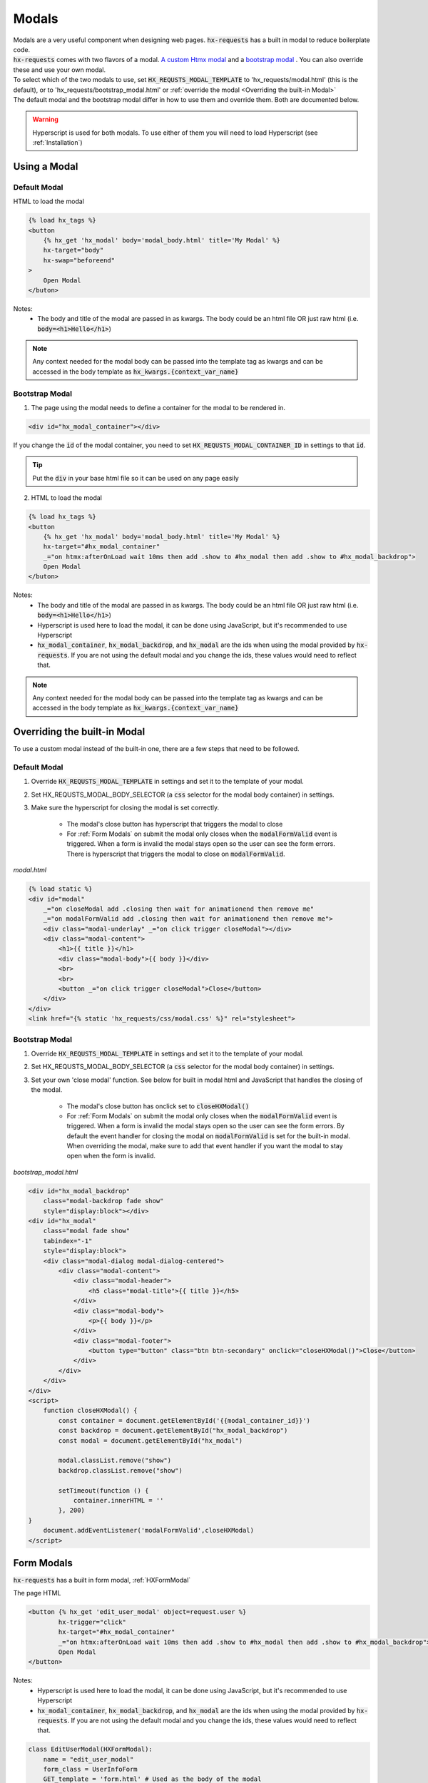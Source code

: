 Modals
======

| Modals are a very useful component when designing web pages. :code:`hx-requests` has a built in modal to reduce boilerplate code.
| :code:`hx-requests` comes with two flavors of a modal. `A custom Htmx modal <https://htmx.org/examples/modal-custom/>`_  and a `bootstrap modal <https://htmx.org/examples/modal-bootstrap/>`_ . You can also override these and use your own modal.

| To select which of the two modals to use, set :code:`HX_REQUSTS_MODAL_TEMPLATE` to 'hx_requests/modal.html' (this is the default), or to 'hx_requests/bootstrap_modal.html' or :ref:`override the modal <Overriding the built-in Modal>`

| The default modal and the bootstrap modal differ in how to use them and override them. Both are documented below.

.. warning::

    Hyperscript is used for both modals. To use either of them you will need to load Hyperscript (see :ref:`Installation`)

Using a Modal
-------------

Default Modal
~~~~~~~~~~~~~

HTML to load the modal

.. code-block:: html

    {% load hx_tags %}
    <button
        {% hx_get 'hx_modal' body='modal_body.html' title='My Modal' %}
        hx-target="body"
        hx-swap="beforeend"
    >
        Open Modal
    </buton>

Notes:
    - The body and title of the modal are passed in as kwargs. The body could be an html file OR just raw html (i.e. :code:`body=<h1>Hello</h1>`)

.. note::

    Any context needed for the modal body can be passed into the template tag as kwargs and can be accessed in the body template as :code:`hx_kwargs.{context_var_name}`

Bootstrap Modal
~~~~~~~~~~~~~~~

1. The page using the modal needs to define a container for the modal to be rendered in.

.. code-block:: html

    <div id="hx_modal_container"></div>

If you change the :code:`id` of the modal container, you need to set :code:`HX_REQUSTS_MODAL_CONTAINER_ID` in settings to that :code:`id`.


.. tip::

    Put the :code:`div` in your base html file so it can be used on any page easily

2. HTML to load the modal

.. code-block:: html

    {% load hx_tags %}
    <button
        {% hx_get 'hx_modal' body='modal_body.html' title='My Modal' %}
        hx-target="#hx_modal_container"
        _="on htmx:afterOnLoad wait 10ms then add .show to #hx_modal then add .show to #hx_modal_backdrop">
        Open Modal
    </buton>

Notes:
    - The body and title of the modal are passed in as kwargs. The body could be an html file OR just raw html (i.e. :code:`body=<h1>Hello</h1>`)
    - Hyperscript is used here to load the modal, it can be done using JavaScript, but it's recommended to use Hyperscript
    - :code:`hx_modal_container`, :code:`hx_modal_backdrop`, and :code:`hx_modal` are the ids when using the modal provided by :code:`hx-requests`. If you are not using the default modal and you change the ids, these values would need to reflect that.

.. note::

    Any context needed for the modal body can be passed into the template tag as kwargs and can be accessed in the body template as :code:`hx_kwargs.{context_var_name}`


Overriding the built-in Modal
-----------------------------

To use a custom modal instead of the built-in one, there are a few steps that need to be followed.

Default Modal
~~~~~~~~~~~~~

#. Override :code:`HX_REQUSTS_MODAL_TEMPLATE` in settings and set it to the template of your modal.
#. Set HX_REQUSTS_MODAL_BODY_SELECTOR (a :code:`css` selector for the modal body container) in settings.
#. Make sure the hyperscript for closing the modal is set correctly.

    - The modal's close button has hyperscript that triggers the modal to close
    - For :ref:`Form Modals` on submit the modal only closes when the :code:`modalFormValid` event is triggered. When a form is invalid the modal stays open so the user can see the form errors. There is hyperscript that triggers the modal to close on :code:`modalFormValid`.

*modal.html*

.. code-block:: html

    {% load static %}
    <div id="modal"
        _="on closeModal add .closing then wait for animationend then remove me"
        _="on modalFormValid add .closing then wait for animationend then remove me">
        <div class="modal-underlay" _="on click trigger closeModal"></div>
        <div class="modal-content">
            <h1>{{ title }}</h1>
            <div class="modal-body">{{ body }}</div>
            <br>
            <br>
            <button _="on click trigger closeModal">Close</button>
        </div>
    </div>
    <link href="{% static 'hx_requests/css/modal.css' %}" rel="stylesheet">



Bootstrap Modal
~~~~~~~~~~~~~~~

#. Override :code:`HX_REQUSTS_MODAL_TEMPLATE` in settings and set it to the template of your modal.
#. Set HX_REQUSTS_MODAL_BODY_SELECTOR (a :code:`css` selector for the modal body container) in settings.
#. Set your own 'close modal' function. See below for built in modal html and JavaScript that handles the closing of the modal.

    - The modal's close button has onclick set to :code:`closeHXModal()`
    - For :ref:`Form Modals` on submit the modal only closes when the :code:`modalFormValid` event is triggered. When a form is invalid the modal stays open so the user can see the form errors. By default the event handler for closing the modal on :code:`modalFormValid` is set for the built-in modal. When overriding the modal, make sure to add that event handler if you want the modal to stay open when the form is invalid.

*bootstrap_modal.html*

.. code-block:: html

    <div id="hx_modal_backdrop"
        class="modal-backdrop fade show"
        style="display:block"></div>
    <div id="hx_modal"
        class="modal fade show"
        tabindex="-1"
        style="display:block">
        <div class="modal-dialog modal-dialog-centered">
            <div class="modal-content">
                <div class="modal-header">
                    <h5 class="modal-title">{{ title }}</h5>
                </div>
                <div class="modal-body">
                    <p>{{ body }}</p>
                </div>
                <div class="modal-footer">
                    <button type="button" class="btn btn-secondary" onclick="closeHXModal()">Close</button>
                </div>
            </div>
        </div>
    </div>
    <script>
        function closeHXModal() {
            const container = document.getElementById('{{modal_container_id}}')
            const backdrop = document.getElementById("hx_modal_backdrop")
            const modal = document.getElementById("hx_modal")

            modal.classList.remove("show")
            backdrop.classList.remove("show")

            setTimeout(function () {
                container.innerHTML = ''
            }, 200)
    }
        document.addEventListener('modalFormValid',closeHXModal)
    </script>

Form Modals
-----------

:code:`hx-requests` has a built in form modal, :ref:`HXFormModal`

The page HTML

.. code-block:: html

    <button {% hx_get 'edit_user_modal' object=request.user %}
            hx-trigger="click"
            hx-target="#hx_modal_container"
            _="on htmx:afterOnLoad wait 10ms then add .show to #hx_modal then add .show to #hx_modal_backdrop">
            Open Modal
    </button>

Notes:
    - Hyperscript is used here to load the modal, it can be done using JavaScript, but it's recommended to use Hyperscript
    - :code:`hx_modal_container`, :code:`hx_modal_backdrop`, and :code:`hx_modal` are the ids when using the modal provided by :code:`hx-requests`. If you are not using the default modal and you change the ids, these values would need to reflect that.

.. code-block:: python

    class EditUserModal(HXFormModal):
        name = "edit_user_modal"
        form_class = UserInfoForm
        GET_template = 'form.html' # Used as the body of the modal
        POST_template = '...' # This works the same as any POST_template

Notes:
    - When the form is valid the modal will close
    - When the form is invalid the modal will stay open and contain the validation errors

*form.html*

.. code-block:: html

    {% load hx_tags %}
    <div>
        {{ # Render fom fields }}
        <button hx-include="closest div"
                {% hx_post 'edit_user_modal' hx_object %}>
            Save
        </button>
    </div>

Notes:
    - The object is in this context as :code:`hx_object` because :code:`hx_object_name` is not set in the :code:`HXRequest` above
